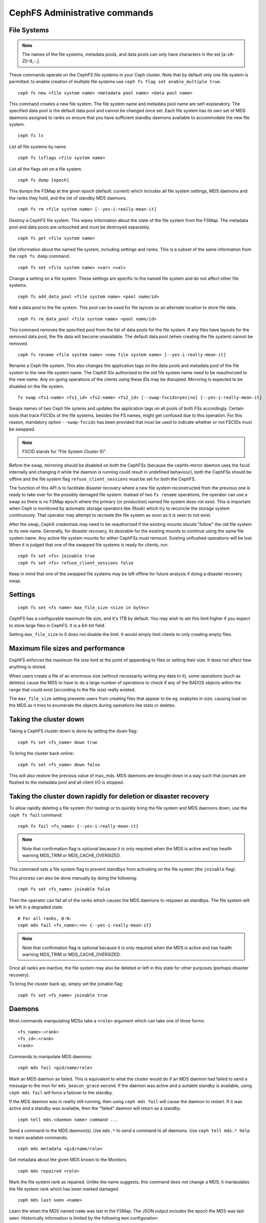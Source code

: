 .. _cephfs-administration:

CephFS Administrative commands
==============================

File Systems
------------

.. note:: The names of the file systems, metadata pools, and data pools can
          only have characters in the set [a-zA-Z0-9\_-.].

These commands operate on the CephFS file systems in your Ceph cluster.
Note that by default only one file system is permitted: to enable
creation of multiple file systems use ``ceph fs flag set enable_multiple true``.

::

    ceph fs new <file system name> <metadata pool name> <data pool name>

This command creates a new file system. The file system name and metadata pool
name are self-explanatory. The specified data pool is the default data pool and
cannot be changed once set. Each file system has its own set of MDS daemons
assigned to ranks so ensure that you have sufficient standby daemons available
to accommodate the new file system.

::

    ceph fs ls

List all file systems by name.

::

    ceph fs lsflags <file system name>

List all the flags set on a file system.

::

    ceph fs dump [epoch]

This dumps the FSMap at the given epoch (default: current) which includes all
file system settings, MDS daemons and the ranks they hold, and the list of
standby MDS daemons.


::

    ceph fs rm <file system name> [--yes-i-really-mean-it]

Destroy a CephFS file system. This wipes information about the state of the
file system from the FSMap. The metadata pool and data pools are untouched and
must be destroyed separately.

::

    ceph fs get <file system name>

Get information about the named file system, including settings and ranks. This
is a subset of the same information from the ``ceph fs dump`` command.

::

    ceph fs set <file system name> <var> <val>

Change a setting on a file system. These settings are specific to the named
file system and do not affect other file systems.

::

    ceph fs add_data_pool <file system name> <pool name/id>

Add a data pool to the file system. This pool can be used for file layouts
as an alternate location to store file data.

::

    ceph fs rm_data_pool <file system name> <pool name/id>

This command removes the specified pool from the list of data pools for the
file system.  If any files have layouts for the removed data pool, the file
data will become unavailable. The default data pool (when creating the file
system) cannot be removed.

::

    ceph fs rename <file system name> <new file system name> [--yes-i-really-mean-it]

Rename a Ceph file system. This also changes the application tags on the data
pools and metadata pool of the file system to the new file system name.
The CephX IDs authorized to the old file system name need to be reauthorized
to the new name. Any on-going operations of the clients using these IDs may be
disrupted. Mirroring is expected to be disabled on the file system.

::

    fs swap <fs1-name> <fs1_id> <fs2-name> <fs2_id> [--swap-fscids=yes|no] [--yes-i-really-mean-it]

Swaps names of two Ceph file sytems and updates the application tags on all
pools of both FSs accordingly. Certain tools that track FSCIDs of the file
systems, besides the FS names, might get confused due to this operation. For
this reason, mandatory option ``--swap-fscids`` has been provided that must be
used to indicate whether or not FSCIDs must be swapped.

.. note:: FSCID stands for "File System Cluster ID".

Before the swap, mirroring should be disabled on both the CephFSs
(because the cephfs-mirror daemon uses the fscid internally and changing it
while the daemon is running could result in undefined behaviour), both the
CephFSs should be offline and the file system flag ``refuse_client_sessions``
must be set for both the CephFS.

The function of this API is to facilitate disaster recovery where a new file
system reconstructed from the previous one is ready to take over for the
possibly damaged file system. Instead of two ``fs rename`` operations, the
operator can use a swap so there is no FSMap epoch where the primary (or
production) named file system does not exist. This is important when Ceph is
monitored by automatic storage operators like (Rook) which try to reconcile
the storage system continuously. That operator may attempt to recreate the
file system as soon as it is seen to not exist.

After the swap, CephX credentials may need to be reauthorized if the existing
mounts should "follow" the old file system to its new name. Generally, for
disaster recovery, its desirable for the existing mounts to continue using
the same file system name. Any active file system mounts for either CephFSs
must remount. Existing unflushed operations will be lost. When it is judged
that one of the swapped file systems is ready for clients, run::

    ceph fs set <fs> joinable true
    ceph fs set <fs> refuse_client_sessions false

Keep in mind that one of the swapped file systems may be left offline for
future analysis if doing a disaster recovery swap.


Settings
--------

::

    ceph fs set <fs name> max_file_size <size in bytes>

CephFS has a configurable maximum file size, and it's 1TB by default.
You may wish to set this limit higher if you expect to store large files
in CephFS. It is a 64-bit field.

Setting ``max_file_size`` to 0 does not disable the limit. It would
simply limit clients to only creating empty files.


Maximum file sizes and performance
----------------------------------

CephFS enforces the maximum file size limit at the point of appending to
files or setting their size. It does not affect how anything is stored.

When users create a file of an enormous size (without necessarily
writing any data to it), some operations (such as deletes) cause the MDS
to have to do a large number of operations to check if any of the RADOS
objects within the range that could exist (according to the file size)
really existed.

The ``max_file_size`` setting prevents users from creating files that
appear to be eg. exabytes in size, causing load on the MDS as it tries
to enumerate the objects during operations like stats or deletes.


Taking the cluster down
-----------------------

Taking a CephFS cluster down is done by setting the down flag:
 
:: 
 
    ceph fs set <fs_name> down true
 
To bring the cluster back online:
 
:: 

    ceph fs set <fs_name> down false

This will also restore the previous value of max_mds. MDS daemons are brought
down in a way such that journals are flushed to the metadata pool and all
client I/O is stopped.


Taking the cluster down rapidly for deletion or disaster recovery
-----------------------------------------------------------------

To allow rapidly deleting a file system (for testing) or to quickly bring the
file system and MDS daemons down, use the ``ceph fs fail`` command:

::

    ceph fs fail <fs_name> {--yes-i-really-mean-it}

.. note:: Note that confirmation flag is optional because it is only required
   when the MDS is active and has health warning MDS_TRIM or
   MDS_CACHE_OVERSIZED.

This command sets a file system flag to prevent standbys from
activating on the file system (the ``joinable`` flag).

This process can also be done manually by doing the following:

::

    ceph fs set <fs_name> joinable false

Then the operator can fail all of the ranks which causes the MDS daemons to
respawn as standbys. The file system will be left in a degraded state.

::

    # For all ranks, 0-N:
    ceph mds fail <fs_name>:<n> {--yes-i-really-mean-it}

.. note:: Note that confirmation flag is optional because it is only required
   when the MDS is active and has health warning MDS_TRIM or
   MDS_CACHE_OVERSIZED.

Once all ranks are inactive, the file system may also be deleted or left in
this state for other purposes (perhaps disaster recovery).

To bring the cluster back up, simply set the joinable flag:

::

    ceph fs set <fs_name> joinable true


Daemons
-------

Most commands manipulating MDSs take a ``<role>`` argument which can take one
of three forms:

::

    <fs_name>:<rank>
    <fs_id>:<rank>
    <rank>

Commands to manipulate MDS daemons:

::

    ceph mds fail <gid/name/role>

Mark an MDS daemon as failed.  This is equivalent to what the cluster
would do if an MDS daemon had failed to send a message to the mon
for ``mds_beacon_grace`` second.  If the daemon was active and a suitable
standby is available, using ``ceph mds fail`` will force a failover to the
standby.

If the MDS daemon was in reality still running, then using ``ceph mds fail``
will cause the daemon to restart.  If it was active and a standby was
available, then the "failed" daemon will return as a standby.


::

    ceph tell mds.<daemon name> command ...

Send a command to the MDS daemon(s). Use ``mds.*`` to send a command to all
daemons. Use ``ceph tell mds.* help`` to learn available commands.

::

    ceph mds metadata <gid/name/role>

Get metadata about the given MDS known to the Monitors.

::

    ceph mds repaired <role>

Mark the file system rank as repaired. Unlike the name suggests, this command
does not change a MDS; it manipulates the file system rank which has been
marked damaged.

::

    ceph mds last-seen <name>

Learn the when the MDS named ``name`` was last in the FSMap. The JSON output
includes the epoch the MDS was last seen. Historically information is limited by
the following ``mon`` configuration:


.. confval:: mon_fsmap_prune_threshold


Required Client Features
------------------------

It is sometimes desirable to set features that clients must support to talk to
CephFS. Clients without those features may disrupt other clients or behave in
surprising ways. Or, you may want to require newer features to prevent older
and possibly buggy clients from connecting.

Commands to manipulate required client features of a file system:

::

    ceph fs required_client_features <fs name> add reply_encoding
    ceph fs required_client_features <fs name> rm reply_encoding

To list all CephFS features

::

    ceph fs feature ls

Clients that are missing newly added features will be evicted automatically.

Here are the current CephFS features and first release they came out:

+----------------------------+--------------+-----------------+
| Feature                    | Ceph release | Upstream Kernel |
+============================+==============+=================+
| jewel                      | jewel        | 4.5             |
+----------------------------+--------------+-----------------+
| kraken                     | kraken       | 4.13            |
+----------------------------+--------------+-----------------+
| luminous                   | luminous     | 4.13            |
+----------------------------+--------------+-----------------+
| mimic                      | mimic        | 4.19            |
+----------------------------+--------------+-----------------+
| reply_encoding             | nautilus     | 5.1             |
+----------------------------+--------------+-----------------+
| reclaim_client             | nautilus     | N/A             |
+----------------------------+--------------+-----------------+
| lazy_caps_wanted           | nautilus     | 5.1             |
+----------------------------+--------------+-----------------+
| multi_reconnect            | nautilus     | 5.1             |
+----------------------------+--------------+-----------------+
| deleg_ino                  | octopus      | 5.6             |
+----------------------------+--------------+-----------------+
| metric_collect             | pacific      | N/A             |
+----------------------------+--------------+-----------------+
| alternate_name             | pacific      | 6.5             |
+----------------------------+--------------+-----------------+
| notify_session_state       | quincy       | 5.19            |
+----------------------------+--------------+-----------------+
| op_getvxattr               | quincy       | 6.0             |
+----------------------------+--------------+-----------------+
| 32bits_retry_fwd           | reef         | 6.6             |
+----------------------------+--------------+-----------------+
| new_snaprealm_info         | reef         | UNKNOWN         |
+----------------------------+--------------+-----------------+
| has_owner_uidgid           | reef         | 6.6             |
+----------------------------+--------------+-----------------+
| client_mds_auth_caps       | squid+bp     | PLANNED         |
+----------------------------+--------------+-----------------+

..
    Comment: use `git describe --tags --abbrev=0 <commit>` to lookup release


CephFS Feature Descriptions


::

    reply_encoding

MDS encodes request reply in extensible format if client supports this feature.


::

    reclaim_client

MDS allows new client to reclaim another (dead) client's states. This feature
is used by NFS-Ganesha.


::

    lazy_caps_wanted

When a stale client resumes, if the client supports this feature, mds only needs
to re-issue caps that are explicitly wanted.


::

    multi_reconnect

When mds failover, client sends reconnect messages to mds, to reestablish cache
states. If MDS supports this feature, client can split large reconnect message
into multiple ones.


::

    deleg_ino

MDS delegate inode numbers to client if client supports this feature. Having
delegated inode numbers is a prerequisite for client to do async file creation.


::

    metric_collect

Clients can send performance metric to MDS if MDS support this feature.

::

    alternate_name

Clients can set and understand "alternate names" for directory entries. This is
to be used for encrypted file name support.

::

    client_mds_auth_caps

To effectively implement ``root_squash`` in a client's ``mds`` caps, the client
must understand that it is enforcing ``root_squash`` and other cap metadata.
Clients without this feature are in danger of dropping updates to files.  It is
recommend to set this feature bit.


Global settings
---------------


::

    ceph fs flag set <flag name> <flag val> [<confirmation string>]

Sets a global CephFS flag (i.e. not specific to a particular file system).
Currently, the only flag setting is 'enable_multiple' which allows having
multiple CephFS file systems.

Some flags require you to confirm your intentions with "--yes-i-really-mean-it"
or a similar string they will prompt you with. Consider these actions carefully
before proceeding; they are placed on especially dangerous activities.

.. _advanced-cephfs-admin-settings:

Advanced
--------

These commands are not required in normal operation, and exist
for use in exceptional circumstances.  Incorrect use of these
commands may cause serious problems, such as an inaccessible
file system.

::

    ceph mds rmfailed

This removes a rank from the failed set.

::

    ceph fs reset <file system name>

This command resets the file system state to defaults, except for the name and
pools. Non-zero ranks are saved in the stopped set.


::

    ceph fs new <file system name> <metadata pool name> <data pool name> --fscid <fscid> --force

This command creates a file system with a specific **fscid** (file system cluster ID).
You may want to do this when an application expects the file system's ID to be
stable after it has been recovered, e.g., after monitor databases are lost and
rebuilt. Consequently, file system IDs don't always keep increasing with newer
file systems.
